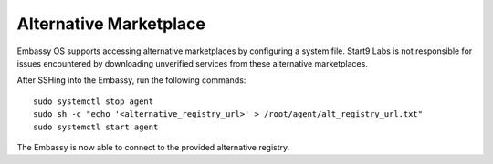 .. _alt-marketplace:

***********************
Alternative Marketplace
***********************

Embassy OS supports accessing alternative marketplaces by configuring a system file.
Start9 Labs is not responsible for issues encountered by downloading unverified services from these alternative marketplaces.

After SSHing into the Embassy, run the following commands::

    sudo systemctl stop agent
    sudo sh -c "echo '<alternative_registry_url>' > /root/agent/alt_registry_url.txt"
    sudo systemctl start agent

The Embassy is now able to connect to the provided alternative registry.